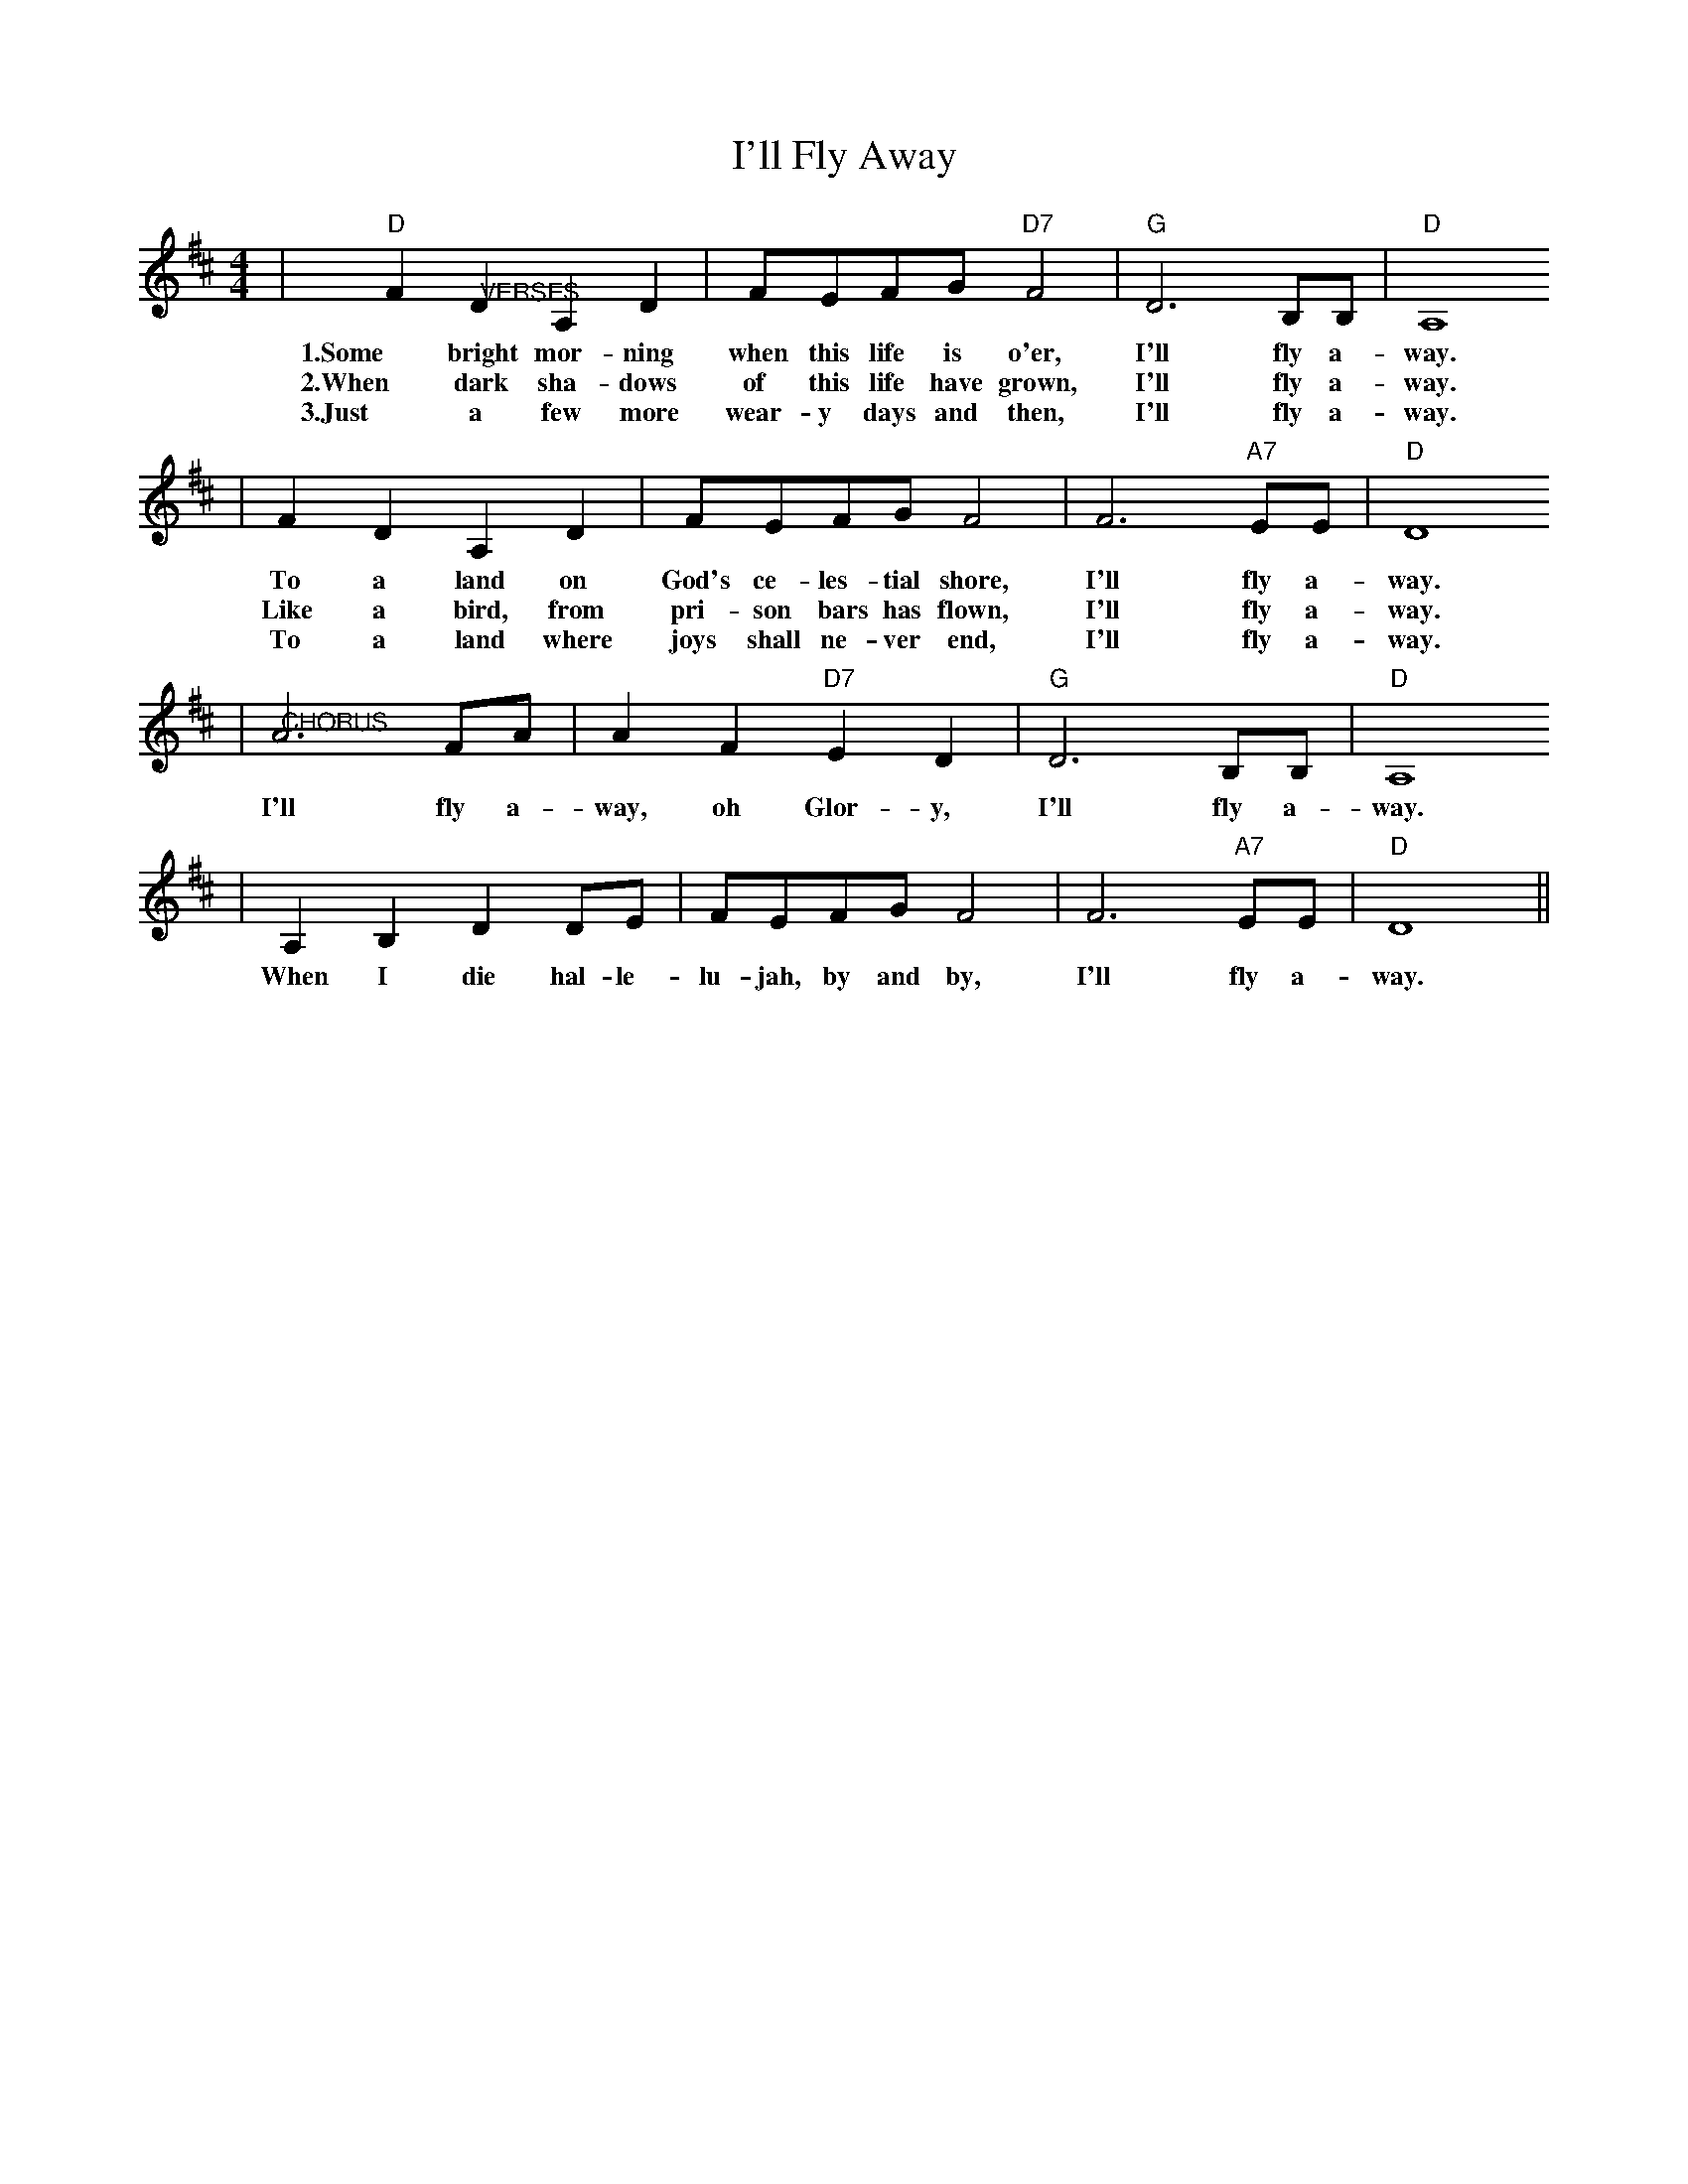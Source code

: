 X:1
T:I'll Fly Away
M:4/4
L:1/4
K:D
|"D"F "@VERSES"D A, D|F/2E/2F/2G/2 "D7"F2|"G"D3 B,/2B,/2|"D"A,4
w:1.Some bright mor-ning when this life is o'er, I'll fly a-way.
w:2.When dark sha-dows of this life have grown, I'll fly a-way.
w:3.Just a few more wear-y days and then, I'll fly a-way.
|F D A, D|F/2E/2F/2G/2 F2|F3 "A7"E/2E/2|"D"D4
w:To a land on God's ce-les-tial shore, I'll fly a-way.
w:Like a bird, from pri-son bars has flown, I'll fly a-way.
w:To a land where joys shall ne-ver end, I'll fly a-way.
|"@CHORUS"A3 F/2A/2|A F "D7"E D|"G"D3 B,/2B,/2|"D"A,4
w:I'll fly a-way, oh Glor-y, I'll fly a-way.
|A, B, D D/2E/2|F/2E/2F/2G/2 F2|F3 "A7"E/2E/2|"D"D4||
w:When I die hal-le-lu-jah, by and by, I'll fly a-way.

X:2
T:Mississippi Sawyer / Cotton-Eyed Joe Medley
M:4/4
L:1/8
K:D
|"@MISSISSIPPI SAWYER"F2|:"D"A2 AF A2 AF|A2 AF BA A2|"G"B2 BB B2 BB|B2 BB B2 BB
|"D"F2 FD F2 FD|F2 FD "G"BF B2|"A"e2 ee e2 e2|"D"D2 DD D2 F2:||:"D"D2 DD D2 D2
|D2 FF D2 FF|D2 FF A2 A2|"A"e2 EE e2 ee|e2 ee "A7"e2 e2|"D"D2 FF D2 FF
|D2 FF A2 A2|"A"e2 ee e2 e2|"D"D6 D2:|"D"D6 DE
|"D"F2 "@COTTON-EYED JOE"FF FE DE|F2 F2 d2 DE|F2 FF FE DF|"A"e2 e2 "D"D2 DE
|F2 FF FE DE|F2 F2 d2 DE|F2 FF FE DF|"A7"e2 e2 "D"D2 A2:||:"D"A2 B2 "G"d2 dd
|dA B2 A3 B|d2 B2 A2 G2|"A"FD E2 "D"D3 A|A2 B2 "G"d2 dd|"@TAG"dA B2 A3 B
|d2 B2 A2 G2|"A"FD E2 "D"D2 z2:|

X:3
T:Mes Parents Veulent Plus Me Voir (My Parents Want More See Me)
M:4/4
L:1/4
K:D
V:1 name="M"
|:"D"F A G F|A4|F A G F|D4|F F G F|"A7"E4|E F2 E|"D"D4:|
|:"G"G G "D"F/2E/2 D|"G"G G "D"F2|"G"G G "D"F/2E/2
D|"A7"G/2F/2 E "D"D2:|
V:2 name="H"
|:A d B A|d4|A d B A|F4|d d e d|c4|c d e c|d4:|
|:B B/2B/2 A F|B B A2|B B A F/2F/2|B/2A/2 G F2:|
